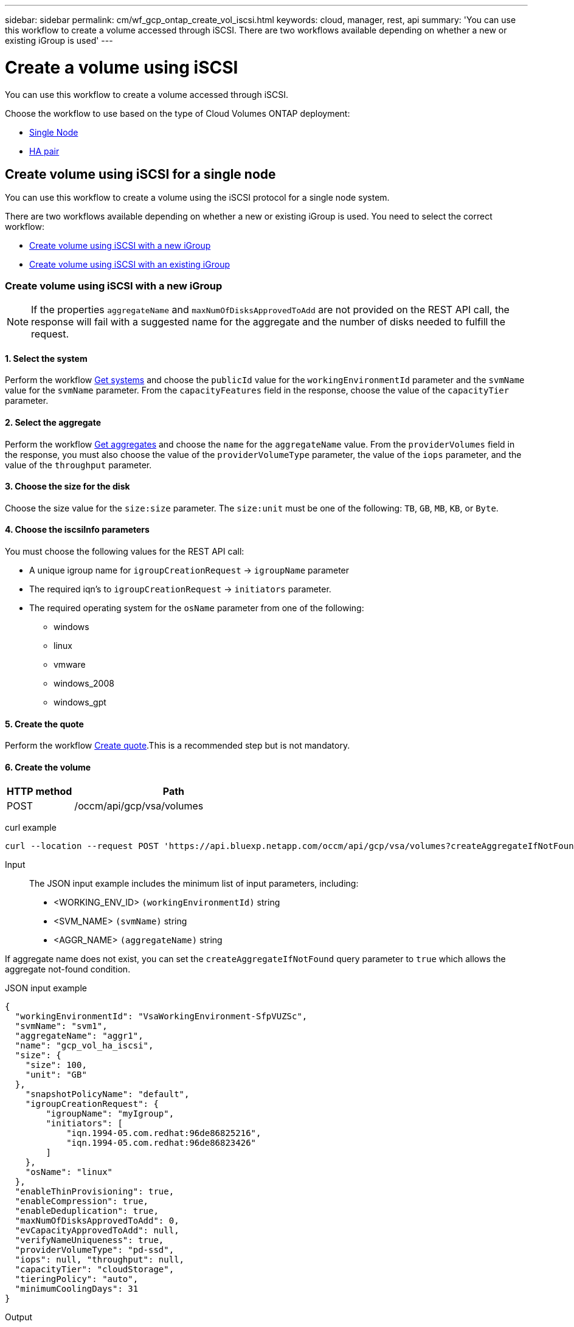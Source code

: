 ---
sidebar: sidebar
permalink: cm/wf_gcp_ontap_create_vol_iscsi.html
keywords: cloud, manager, rest, api
summary: 'You can use this workflow to create a volume accessed through iSCSI. There are two workflows available depending on whether a new or existing iGroup is used'
---

= Create a volume using iSCSI
:hardbreaks:
:nofooter:
:icons: font
:linkattrs:
:imagesdir: ../media/

[.lead]
You can use this workflow to create a volume accessed through iSCSI.

Choose the workflow to use based on the type of Cloud Volumes ONTAP deployment:

* <<Create volume using iSCSI for a single node, Single Node>>
* <<Create volume using iSCSI for a high availability pair, HA pair>>

== Create volume using iSCSI for a single node
You can use this workflow to create a volume using the iSCSI protocol for a single node system.


There are two workflows available depending on whether a new or existing iGroup is used. You need to select the correct workflow:

* <<Create volume using iSCSI with a new iGroup>>
* <<Create volume using iSCSI with an existing iGroup>>

=== Create volume using iSCSI with a new iGroup

[NOTE]
If the properties `aggregateName` and `maxNumOfDisksApprovedToAdd` are not provided on the REST API call, the response will fail with a suggested name for the aggregate and the number of disks needed to fulfill the request.

==== 1. Select the system

Perform the workflow link:wf_gcp_cloud_get_wes.html#get-a-system-for-a-single-node[Get systems] and choose the `publicId` value for the `workingEnvironmentId` parameter and the `svmName` value for the `svmName` parameter. From the `capacityFeatures` field in the response, choose the value of the `capacityTier` parameter.

==== 2. Select the aggregate

Perform the workflow link:wf_gcp_ontap_get_aggrs.html#get-aggregates-for-a-single-node[Get aggregates] and choose the `name` for the `aggregateName` value. From the `providerVolumes` field in the response, you must also choose the value of the `providerVolumeType` parameter, the value of the `iops` parameter, and the value of the `throughput` parameter.

==== 3. Choose the size for the disk

Choose the size value for the `size:size` parameter. The `size:unit` must be one of the following: `TB`, `GB`, `MB`, `KB`, or `Byte`.

==== 4. Choose the iscsiInfo parameters

You must choose the following values for the REST API call:

* A unique igroup name for `igroupCreationRequest` -> `igroupName` parameter
* The required iqn’s to `igroupCreationRequest` -> `initiators` parameter.
* The required operating system for the `osName` parameter from one of the following:
** windows
** linux
** vmware
** windows_2008
** windows_gpt

==== 5. Create the quote

Perform the workflow link:wf_gcp_ontap_create_quote.html#create-quote-for-a-single-node[Create quote].This is a recommended step but is not mandatory.

==== 6. Create the volume

[cols="25,75"*,options="header"]
|===
|HTTP method
|Path
|POST
|/occm/api/gcp/vsa/volumes
|===

curl example::
[source,curl]
curl --location --request POST 'https://api.bluexp.netapp.com/occm/api/gcp/vsa/volumes?createAggregateIfNotFound=false' --header 'Content-Type: application/json' --header 'x-agent-id: <AGENT_ID>' --header 'Authorization: Bearer <ACCESS_TOKEN>' --d @JSONinput

Input::

The JSON input example includes the minimum list of input parameters, including:

* <WORKING_ENV_ID> `(workingEnvironmentId)` string
* <SVM_NAME> `(svmName)` string
* <AGGR_NAME> `(aggregateName)` string

If aggregate name does not exist, you can set the `createAggregateIfNotFound` query parameter to `true` which allows the aggregate not-found condition.

JSON input example::
[source,json]
{
  "workingEnvironmentId": "VsaWorkingEnvironment-SfpVUZSc",
  "svmName": "svm1",
  "aggregateName": "aggr1",
  "name": "gcp_vol_ha_iscsi",
  "size": {
    "size": 100,
    "unit": "GB"
  },
    "snapshotPolicyName": "default", 
    "igroupCreationRequest": {
        "igroupName": "myIgroup",
        "initiators": [
            "iqn.1994-05.com.redhat:96de86825216",
            "iqn.1994-05.com.redhat:96de86823426"
        ]
    },
    "osName": "linux"
  },
  "enableThinProvisioning": true, 
  "enableCompression": true, 
  "enableDeduplication": true, 
  "maxNumOfDisksApprovedToAdd": 0, 
  "evCapacityApprovedToAdd": null, 
  "verifyNameUniqueness": true, 
  "providerVolumeType": "pd-ssd", 
  "iops": null, "throughput": null, 
  "capacityTier": "cloudStorage", 
  "tieringPolicy": "auto", 
  "minimumCoolingDays": 31 
}


Output::

None

=== Create volume using iSCSI with an existing iGroup

[NOTE]
If the properties `aggregateName` and `maxNumOfDisksApprovedToAdd` are not provided on the REST API call, the response will fail with a suggested name for the aggregate and the number of disks needed to fulfill the request.

==== 1. Select the system

Perform the workflow link:wf_gcp_cloud_get_wes.html#get-a-system-for-a-single-node[Get systems] and choose the `publicId` value for the `workingEnvironmentId` parameter and the `svmName` value for the `svmName` parameter.From the `capacityFeatures` field in the response, choose the value of the `capacityTier` parameter.

==== 2. Select the aggregate

Perform the workflow link:wf_gcp_ontap_get_aggrs.html#get-aggregates-for-a-single-node[Get aggregates] and choose the `name` for the `aggregateName` value.

==== 3. Choose the size for the disk

Choose the size value for the `size:size` parameter. The `size:unit` must be one of the following: `TB`, `GB`, `MB`, `KB`, or `Byte`.

==== 4. Choose the iGroup

Perform the workflow link:wf_gcp_ontap_get_igroups.html#get-igroups-for-a-single-node[Get iGroups] and choose the igroups for the `iscasiInfo` -> `igroups` value. Also select the `osType` value for the `iscasiInfo` -> `osName`.

==== 5. Create the quote

Perform the workflow link:wf_gcp_ontap_create_quote.html#create-quote-for-a-single-node[Create quote]. This is a recommended step but is not mandatory.

==== 6. Create the volume

[cols="25,75"*,options="header"]
|===
|HTTP method
|Path
|POST
|/occm/api/gcp/ha/volumes
|===

curl example::
[source,curl]
curl --location --request POST 'https://api.bluexp.netapp.com/occm/api/gcp/vsa/volumes' --header 'Content-Type: application/json' --header 'x-agent-id: <AGENT_ID>' --header 'Authorization: Bearer <ACCESS_TOKEN>' --d @JSONinput

Input::

The JSON input example includes the minimum list of input parameters, including:

* <WORKING_ENV_ID> `(workingEnvironmentId)` string
* <SVM_NAME> `(svmName)` string
* <AGGR_NAME> `(aggregateName)` string

If an aggregate name does not exist, you can set the `createAggregateIfNotFound` query parameter to `true` which allows the aggregate not-found condition.

JSON input example::
[source,json]
{
  "workingEnvironmentId": "VsaWorkingEnvironment-UvFmWXoD",
  "svmName": "svm_zivaws01we01",
  "aggregateName": "aggr1",
  "name": "zivaws01we01vol05Iscsi",
  "size": {
    "size": 100,
    "unit": "GB"
  },
  "iscsiInfo": {
    "igroups": ["zivIgroup1"],
    "osName": "linux"
  },
  "snapshotPolicyName": "default",
  "enableThinProvisioning": true,
  "enableCompression": true,
  "enableDeduplication": true,
  "maxNumOfDisksApprovedToAdd": 0
}

Output::

None

== Create volume using iSCSI for a high availability pair
You can use this workflow to create a volume using the iSCSI protocol for an HA system.


There are two workflows available depending on whether a new or existing iGroup is used. You need to select the correct workflow:

* <<Create volume using iSCSI with a new iGroup>>
* <<Create volume using iSCSI with an existing iGroup>>

=== Create volume using iSCSI with a new iGroup

[NOTE]
If the properties `aggregateName` and `maxNumOfDisksApprovedToAdd` are not provided on the REST API call, the response will fail with a suggested name for the aggregate and the number of disks needed to fulfill the request.

==== 1. Select the system

Perform the workflow link:wf_gcp_cloud_get_wes.html#get-a-system-for-a-high-availability-pair[Get systems] and choose the `publicId` value for the `workingEnvironmentId` parameter and the `svmName` value for the `svmName` parameter. From the `capacityFeatures` field in the response, choose the value of the `capacityTier` parameter.

==== 2. Select the aggregate

Perform the workflow link:wf_gcp_ontap_get_aggrs.html#get-aggregates-for-high-availability-pair[Get aggregates] and choose the `name` for the `aggregateName` value. From the `providerVolumes` field in the response, you must also choose the value of the `providerVolumeType` parameter, the value of the `iops` parameter, and the value of the `throughput` parameter. 

==== 3. Choose the size for the disk

Choose the size value for the `size:size` parameter. The `size:unit` must be one of the following: `TB`, `GB`, `MB`, `KB`, or `Byte`.

==== 4. Choose the iscsiInfo parameters

You must choose the following values for the REST API call:

* A unique igroup name for `igroupCreationRequest` -> `igroupName` parameter
* The required iqn’s to `igroupCreationRequest` -> `initiators` parameter.
* The required operating system for the `osName` parameter from one of the following:
** windows
** linux
** vmware
** windows_2008
** windows_gpt

==== 5. Create the quote

Perform the workflow link:wf_gcp_ontap_create_quote.html#create-quote-for-high-availability-pair[Create quote].This is a recommended step but is not mandatory.

==== 6. Create the volume

[cols="25,75"*,options="header"]
|===
|HTTP method
|Path
|POST
|/occm/api/gcp/vsa/volumes
|===

curl example::
[source,curl]
curl --location --request POST 'https://api.bluexp.netapp.com/occm/api/gcp/ha/volumes' --header 'Content-Type: application/json' --header 'x-agent-id: <AGENT_ID>' --header 'Authorization: Bearer <ACCESS_TOKEN>' --d @JSONinput

Input::

The JSON input example includes the minimum list of input parameters, including:

* <WORKING_ENV_ID> `(workingEnvironmentId)` string
* <SVM_NAME> `(svmName)` string
* <AGGR_NAME> `(aggregateName)` string

If aggregate name does not exist, you can set the `createAggregateIfNotFound` query parameter to `true` which allows the aggregate not-found condition.

JSON input example::
[source,json]
{
  "workingEnvironmentId": "VsaWorkingEnvironment-SfpVUZSc",
  "svmName": "svm1",
  "aggregateName": "aggr1",
  "name": "gcp_vol_ha_iscsi",
  "size": {
    "size": 100,
    "unit": "GB"
  },
    "snapshotPolicyName": "default", 
    "igroupCreationRequest": {
        "igroupName": "myIgroup",
        "initiators": [
            "iqn.1994-05.com.redhat:96de86825216",
            "iqn.1994-05.com.redhat:96de86823426"
        ]
    },
    "osName": "linux"
  },
  "enableThinProvisioning": true, 
  "enableCompression": true, 
  "enableDeduplication": true, 
  "maxNumOfDisksApprovedToAdd": 0, 
  "evCapacityApprovedToAdd": null, 
  "verifyNameUniqueness": true, 
  "providerVolumeType": "pd-ssd", 
  "iops": null, "throughput": null, 
  "capacityTier": "cloudStorage", 
  "tieringPolicy": "auto", 
  "minimumCoolingDays": 31 
}

Output::

None

=== Create volume using iSCSI with an existing iGroup

[NOTE]
If the properties `aggregateName` and `maxNumOfDisksApprovedToAdd` are not provided on the REST API call, the response will fail with a suggested name for the aggregate and the number of disks needed to fulfill the request.

==== 1. Select the system

Perform the workflow link:wf_gcp_cloud_get_wes.html#get-a-system-for-a-high-availability-pair[Get systems] and choose the `publicId` value for the `workingEnvironmentId` parameter and the `svmName` value for the `svmName` parameter.

==== 2. Select the aggregate

Perform the workflow link:wf_gcp_ontap_get_aggrs.html#get-aggregates-for-high-availability-pair[Get aggregates] and choose the `name` for the `aggregateName` value.

==== 3. Choose the size for the disk

Choose the size value for the `size:size` parameter. The `size:unit` must be one of the following: `TB`, `GB`, `MB`, `KB`, or `Byte`.

==== 4. Choose the iGroup

Perform the workflow link:wf_gcp_ontap_get_igroups.html#get-igroups-for-high-availability-pair[Get iGroups] and choose the igroups for the `iscasiInfo` -> `igroups` value. Also select the `osType` value for the `iscasiInfo` -> `osName`.

==== 5. Create the quote

Perform the workflow link:wf_gcp_ontap_create_quote.html#create-quote-for-high-availability-pair[Create quote]. This is a recommended step but is not mandatory.

==== 6. Create the volume

[cols="25,75"*,options="header"]
|===
|HTTP method
|Path
|POST
|/occm/api/gcp/vsa/volumes
|===

curl example::
[source,curl]
curl --location --request POST 'https://api.bluexp.netapp.com/occm/api/gcp/ha/volumes' --header 'Content-Type: application/json' --header 'x-agent-id: <AGENT_ID>' --header 'Authorization: Bearer <ACCESS_TOKEN>' --d @JSONinput

Input::

The JSON input example includes the minimum list of input parameters, including:

* <WORKING_ENV_ID> `(workingEnvironmentId)` string
* <SVM_NAME> `(svmName)` string
* <AGGR_NAME> `(aggregateName)` string

If an aggregate name does not exist, you can set the `createAggregateIfNotFound` query parameter to `true` which allows the aggregate not-found condition.

JSON input example::
[source,json]
{
  "workingEnvironmentId": "VsaWorkingEnvironment-UvFmWXoD",
  "svmName": "svm_zivaws01we01",
  "aggregateName": "aggr1",
  "name": "zivaws01we01vol05Iscsi",
  "size": {
    "size": 100,
    "unit": "GB"
  },
  "iscsiInfo": {
    "igroups": ["zivIgroup1"],
    "osName": "linux"
  },
  "snapshotPolicyName": "default",
  "enableThinProvisioning": true,
  "enableCompression": true,
  "enableDeduplication": true,
  "maxNumOfDisksApprovedToAdd": 0
}

Output::

None
